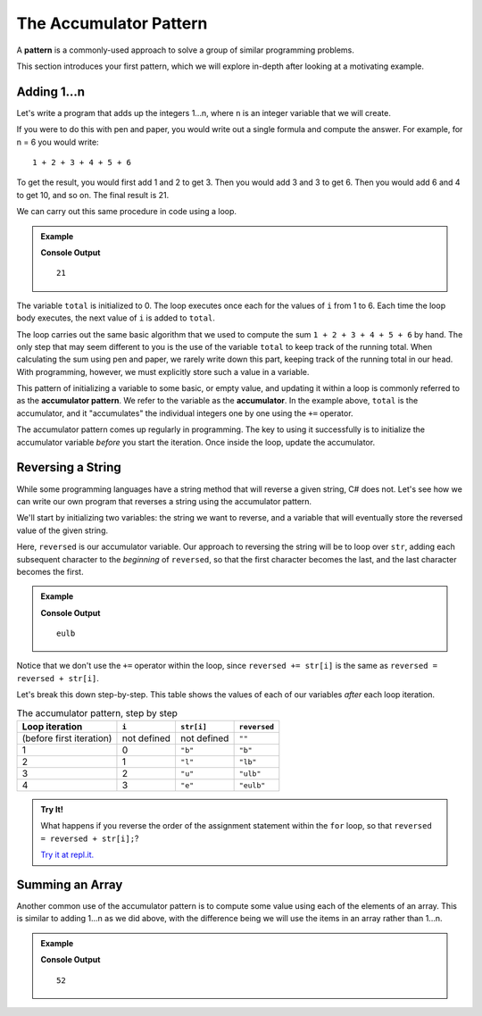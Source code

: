 The Accumulator Pattern
=======================

.. index:: ! pattern

A **pattern** is a commonly-used approach to solve a group of similar programming problems.

This section introduces your first pattern, which we will explore in-depth after looking at a motivating example.

Adding 1...n
------------

Let's write a program that adds up the integers 1...n, where ``n`` is an integer variable that we will create.

If you were to do this with pen and paper, you would write out a single formula and compute the answer. For example, for n = 6 you would write:

::

   1 + 2 + 3 + 4 + 5 + 6

To get the result, you would first add 1 and 2 to get 3. Then you would add 3 and 3 to get 6. Then you would add 6 and 4 to get 10, and so on. The final result is 21.

We can carry out this same procedure in code using a loop.

.. admonition:: Example

   .. sourcecode:: csharp
      :linenos:

      int n = 6;
      int total = 0;

      for (int i = 1; i <= n; i++) 
      {
         total += i;
      }

      Console.WriteLine(total);

   **Console Output**

   ::

      21

The variable ``total`` is initialized to 0. The loop executes once each for the values of ``i`` from 1 to 6. 
Each time the loop body executes, the next value of ``i`` is added to ``total``.

The loop carries out the same basic algorithm that we used to compute the sum
``1 + 2 + 3 + 4 + 5 + 6`` by hand. The only step that may seem different to you
is the use of the variable ``total`` to keep track of the running total. When
calculating the sum using pen and paper, we rarely write down this part,
keeping track of the running total in our head. With programming, however, we
must explicitly store such a value in a variable.

.. index:: ! accumulator, ! accumulator pattern

.. index::
   single: pattern, accumulator

This pattern of initializing a variable to some basic, or empty value, and
updating it within a loop is commonly referred to as the
**accumulator pattern**. We refer to the variable as the **accumulator**. In
the example above, ``total`` is the accumulator, and it "accumulates" the
individual integers one by one using the ``+=`` operator.

The accumulator pattern comes up regularly in programming. 
The key to using it successfully is to initialize the accumulator variable *before* you start the iteration. 
Once inside the loop, update the accumulator.

.. _reverse-string:

Reversing a String
------------------

While some programming languages have a string method that will reverse a given string, C# does not. 
Let's see how we can write our own program that reverses a string using the accumulator pattern.

We'll start by initializing two variables: the string we want to reverse, 
and a variable that will eventually store the reversed value of the given string.

.. sourcecode:: csharp
   :linenos:

   string str = "blue";
   string reversed = "";

Here, ``reversed`` is our accumulator variable. 
Our approach to reversing the string will be to loop over ``str``, adding each subsequent character to the 
*beginning* of ``reversed``, so that the first character becomes the last, and the last character becomes the first.

.. admonition:: Example

   .. sourcecode:: csharp
      :linenos:
      
      string str = "blue";
      string reversed = "";
      
      for (int i = 0; i < str.Length; i++) 
      {
         reversed = str[i] + reversed;
      }

      Console.WriteLine(reversed);

   **Console Output**

   ::

      eulb

Notice that we don't use the ``+=`` operator within the loop, since ``reversed += str[i]`` is the same as ``reversed = reversed + str[i]``.

Let's break this down step-by-step. This table shows the values of each of our variables *after* each loop iteration.

.. list-table:: The accumulator pattern, step by step
   :header-rows: 1

   * - Loop iteration
     - ``i``
     - ``str[i]``
     - ``reversed``
   * - (before first iteration)
     - not defined
     - not defined
     - ``""``
   * - 1
     - 0
     - ``"b"``
     - ``"b"``
   * - 2
     - 1
     - ``"l"``
     - ``"lb"``
   * - 3
     - 2
     - ``"u"``
     - ``"ulb"``
   * - 4
     - 3
     - ``"e"``
     - ``"eulb"``

.. admonition:: Try It!

   What happens if you reverse the order of the assignment statement within the ``for`` loop, so that ``reversed = reversed + str[i];``?

   `Try it at repl.it. <https://repl.it/@launchcode/Reversing-a-string-CSharp>`_

Summing an Array
----------------

Another common use of the accumulator pattern is to compute some value using each of the elements of an array. 
This is similar to adding 1...n as we did above, with the difference being we will use the items in an array rather than 1...n.

.. admonition:: Example

   .. sourcecode:: csharp
      :linenos:
      
      int[] numbers = {2, -5, 13, 42};
      int total = 0;

      for (int i = 0; i < numbers.Length; i++) 
      {
         total += numbers[i];
      }
      
      Console.WriteLine(total);

   **Console Output**

   ::

      52

